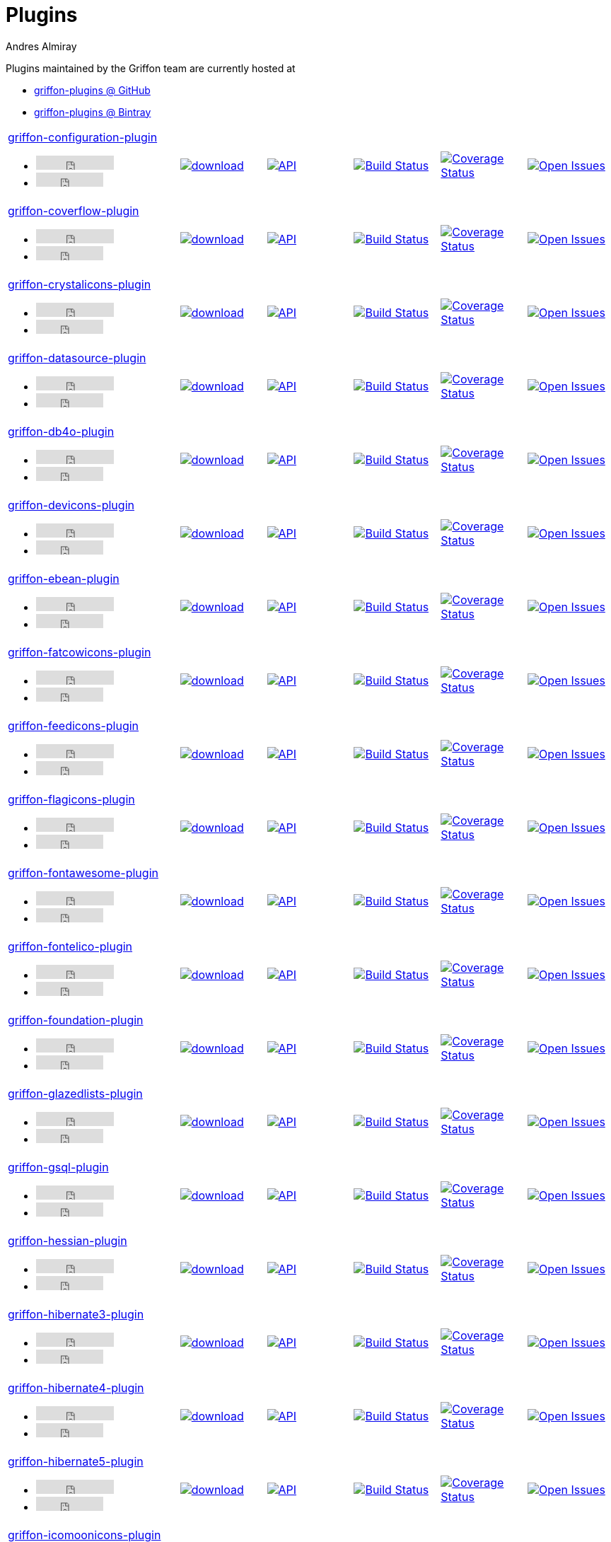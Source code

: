 = Plugins
Andres Almiray
:jbake-type: page
:jbake-status: published
:icons: font
:linkattrs:

Plugins maintained by the Griffon team are currently hosted at

 * link:https://github.com/griffon-plugins[griffon-plugins @ GitHub, window="_blank"]
 * link:https://bintray.com/griffon/griffon-plugins[griffon-plugins @ Bintray, window="_blank"]

:linkattrs:
:icons: 'font'

[cols="2,5*^"]
|====
| link:https://github.com/griffon-plugins/griffon-configuration-plugin[griffon-configuration-plugin, window="_blank"]pass:[<ul class="list-inline">
      <li><iframe src="http://ghbtns.com/github-btn.html?user=griffon-plugins&repo=griffon-configuration-plugin&type=watch&count=true" allowtransparency="true" frameborder="0" scrolling="0" width="110" height="20"></iframe></li>
      <li><iframe src="http://ghbtns.com/github-btn.html?user=griffon-plugins&repo=griffon-configuration-plugin&type=fork&count=true" allowtransparency="true" frameborder="0" scrolling="0" width="95" height="20"></iframe></li></ul>]
| image:https://api.bintray.com/packages/griffon/griffon-plugins/griffon-configuration-plugin/images/download.svg[link="https://bintray.com/griffon/griffon-plugins/griffon-configuration-plugin/_latestVersion"]
| image:http://img.shields.io/badge/docs-api-blue.svg[API, link="http://griffon-plugins.github.io/griffon-configuration-plugin/"]
| image:http://img.shields.io/travis/griffon-plugins/griffon-configuration-plugin/master.svg[Build Status, link="https://travis-ci.org/griffon-plugins/griffon-configuration-plugin/"]
| image:http://img.shields.io/coveralls/griffon-plugins/griffon-configuration-plugin/master.svg[Coverage Status, link="https://coveralls.io/r/griffon-plugins/griffon-configuration-plugin/"]
| image:http://img.shields.io/github/issues/griffon-plugins/griffon-configuration-plugin.svg[Open Issues, link="https://github.com/griffon-plugins/griffon-configuration-plugin/issues"]

| link:https://github.com/griffon-plugins/griffon-coverflow-plugin[griffon-coverflow-plugin, window="_blank"]pass:[<ul class="list-inline">
      <li><iframe src="http://ghbtns.com/github-btn.html?user=griffon-plugins&repo=griffon-coverflow-plugin&type=watch&count=true" allowtransparency="true" frameborder="0" scrolling="0" width="110" height="20"></iframe></li>
      <li><iframe src="http://ghbtns.com/github-btn.html?user=griffon-plugins&repo=griffon-coverflow-plugin&type=fork&count=true" allowtransparency="true" frameborder="0" scrolling="0" width="95" height="20"></iframe></li></ul>]
| image:https://api.bintray.com/packages/griffon/griffon-plugins/griffon-coverflow-plugin/images/download.svg[link="https://bintray.com/griffon/griffon-plugins/griffon-coverflow-plugin/_latestVersion"]
| image:http://img.shields.io/badge/docs-api-blue.svg[API, link="http://griffon-plugins.github.io/griffon-coverflow-plugin/"]
| image:http://img.shields.io/travis/griffon-plugins/griffon-coverflow-plugin/master.svg[Build Status, link="https://travis-ci.org/griffon-plugins/griffon-coverflow-plugin/"]
| image:http://img.shields.io/coveralls/griffon-plugins/griffon-coverflow-plugin/master.svg[Coverage Status, link="https://coveralls.io/r/griffon-plugins/griffon-coverflow-plugin/"]
| image:http://img.shields.io/github/issues/griffon-plugins/griffon-coverflow-plugin.svg[Open Issues, link="https://github.com/griffon-plugins/griffon-coverflow-plugin/issues"]

| link:https://github.com/griffon-plugins/griffon-crystalicons-plugin[griffon-crystalicons-plugin, window="_blank"]pass:[<ul class="list-inline">
      <li><iframe src="http://ghbtns.com/github-btn.html?user=griffon-plugins&repo=griffon-crystalicons-plugin&type=watch&count=true" allowtransparency="true" frameborder="0" scrolling="0" width="110" height="20"></iframe></li>
      <li><iframe src="http://ghbtns.com/github-btn.html?user=griffon-plugins&repo=griffon-crystalicons-plugin&type=fork&count=true" allowtransparency="true" frameborder="0" scrolling="0" width="95" height="20"></iframe></li></ul>]
| image:https://api.bintray.com/packages/griffon/griffon-plugins/griffon-crystalicons-plugin/images/download.svg[link="https://bintray.com/griffon/griffon-plugins/griffon-crystalicons-plugin/_latestVersion"]
| image:http://img.shields.io/badge/docs-api-blue.svg[API, link="http://griffon-plugins.github.io/griffon-crystalicons-plugin/"]
| image:http://img.shields.io/travis/griffon-plugins/griffon-crystalicons-plugin/master.svg[Build Status, link="https://travis-ci.org/griffon-plugins/griffon-crystalicons-plugin/"]
| image:http://img.shields.io/coveralls/griffon-plugins/griffon-crystalicons-plugin/master.svg[Coverage Status, link="https://coveralls.io/r/griffon-plugins/griffon-crystalicons-plugin/"]
| image:http://img.shields.io/github/issues/griffon-plugins/griffon-crystalicons-plugin.svg[Open Issues, link="https://github.com/griffon-plugins/griffon-crystalicons-plugin/issues"]

| link:https://github.com/griffon-plugins/griffon-datasource-plugin[griffon-datasource-plugin, window="_blank"]pass:[<ul class="list-inline">
      <li><iframe src="http://ghbtns.com/github-btn.html?user=griffon-plugins&repo=griffon-datasource-plugin&type=watch&count=true" allowtransparency="true" frameborder="0" scrolling="0" width="110" height="20"></iframe></li>
      <li><iframe src="http://ghbtns.com/github-btn.html?user=griffon-plugins&repo=griffon-datasource-plugin&type=fork&count=true" allowtransparency="true" frameborder="0" scrolling="0" width="95" height="20"></iframe></li></ul>]
| image:https://api.bintray.com/packages/griffon/griffon-plugins/griffon-datasource-plugin/images/download.svg[link="https://bintray.com/griffon/griffon-plugins/griffon-datasource-plugin/_latestVersion"]
| image:http://img.shields.io/badge/docs-api-blue.svg[API, link="http://griffon-plugins.github.io/griffon-datasource-plugin/"]
| image:http://img.shields.io/travis/griffon-plugins/griffon-datasource-plugin/master.svg[Build Status, link="https://travis-ci.org/griffon-plugins/griffon-datasource-plugin/"]
| image:http://img.shields.io/coveralls/griffon-plugins/griffon-datasource-plugin/master.svg[Coverage Status, link="https://coveralls.io/r/griffon-plugins/griffon-datasource-plugin/"]
| image:http://img.shields.io/github/issues/griffon-plugins/griffon-datasource-plugin.svg[Open Issues, link="https://github.com/griffon-plugins/griffon-datasource-plugin/issues"]

| link:https://github.com/griffon-plugins/griffon-db4o-plugin[griffon-db4o-plugin, window="_blank"]pass:[<ul class="list-inline">
      <li><iframe src="http://ghbtns.com/github-btn.html?user=griffon-plugins&repo=griffon-db4o-plugin&type=watch&count=true" allowtransparency="true" frameborder="0" scrolling="0" width="110" height="20"></iframe></li>
      <li><iframe src="http://ghbtns.com/github-btn.html?user=griffon-plugins&repo=griffon-db4o-plugin&type=fork&count=true" allowtransparency="true" frameborder="0" scrolling="0" width="95" height="20"></iframe></li></ul>]
| image:https://api.bintray.com/packages/griffon/griffon-plugins/griffon-db4o-plugin/images/download.svg[link="https://bintray.com/griffon/griffon-plugins/griffon-db4o-plugin/_latestVersion"]
| image:http://img.shields.io/badge/docs-api-blue.svg[API, link="http://griffon-plugins.github.io/griffon-db4o-plugin/"]
| image:http://img.shields.io/travis/griffon-plugins/griffon-db4o-plugin/master.svg[Build Status, link="https://travis-ci.org/griffon-plugins/griffon-db4o-plugin/"]
| image:http://img.shields.io/coveralls/griffon-plugins/griffon-db4o-plugin/master.svg[Coverage Status, link="https://coveralls.io/r/griffon-plugins/griffon-db4o-plugin/"]
| image:http://img.shields.io/github/issues/griffon-plugins/griffon-db4o-plugin.svg[Open Issues, link="https://github.com/griffon-plugins/griffon-db4o-plugin/issues"]

| link:https://github.com/griffon-plugins/griffon-devicons-plugin[griffon-devicons-plugin, window="_blank"]pass:[<ul class="list-inline">
      <li><iframe src="http://ghbtns.com/github-btn.html?user=griffon-plugins&repo=griffon-devicons-plugin&type=watch&count=true" allowtransparency="true" frameborder="0" scrolling="0" width="110" height="20"></iframe></li>
      <li><iframe src="http://ghbtns.com/github-btn.html?user=griffon-plugins&repo=griffon-devicons-plugin&type=fork&count=true" allowtransparency="true" frameborder="0" scrolling="0" width="95" height="20"></iframe></li></ul>]
| image:https://api.bintray.com/packages/griffon/griffon-plugins/griffon-devicons-plugin/images/download.svg[link="https://bintray.com/griffon/griffon-plugins/griffon-devicons-plugin/_latestVersion"]
| image:http://img.shields.io/badge/docs-api-blue.svg[API, link="http://griffon-plugins.github.io/griffon-devicons-plugin/"]
| image:http://img.shields.io/travis/griffon-plugins/griffon-devicons-plugin/master.svg[Build Status, link="https://travis-ci.org/griffon-plugins/griffon-devicons-plugin/"]
| image:http://img.shields.io/coveralls/griffon-plugins/griffon-devicons-plugin/master.svg[Coverage Status, link="https://coveralls.io/r/griffon-plugins/griffon-devicons-plugin/"]
| image:http://img.shields.io/github/issues/griffon-plugins/griffon-devicons-plugin.svg[Open Issues, link="https://github.com/griffon-plugins/griffon-devicons-plugin/issues"]

| link:https://github.com/griffon-plugins/griffon-ebean-plugin[griffon-ebean-plugin, window="_blank"]pass:[<ul class="list-inline">
      <li><iframe src="http://ghbtns.com/github-btn.html?user=griffon-plugins&repo=griffon-ebean-plugin&type=watch&count=true" allowtransparency="true" frameborder="0" scrolling="0" width="110" height="20"></iframe></li>
      <li><iframe src="http://ghbtns.com/github-btn.html?user=griffon-plugins&repo=griffon-ebean-plugin&type=fork&count=true" allowtransparency="true" frameborder="0" scrolling="0" width="95" height="20"></iframe></li></ul>]
| image:https://api.bintray.com/packages/griffon/griffon-plugins/griffon-ebean-plugin/images/download.svg[link="https://bintray.com/griffon/griffon-plugins/griffon-ebean-plugin/_latestVersion"]
| image:http://img.shields.io/badge/docs-api-blue.svg[API, link="http://griffon-plugins.github.io/griffon-ebean-plugin/"]
| image:http://img.shields.io/travis/griffon-plugins/griffon-ebean-plugin/master.svg[Build Status, link="https://travis-ci.org/griffon-plugins/griffon-ebean-plugin/"]
| image:http://img.shields.io/coveralls/griffon-plugins/griffon-ebean-plugin/master.svg[Coverage Status, link="https://coveralls.io/r/griffon-plugins/griffon-ebean-plugin/"]
| image:http://img.shields.io/github/issues/griffon-plugins/griffon-ebean-plugin.svg[Open Issues, link="https://github.com/griffon-plugins/griffon-ebean-plugin/issues"]

| link:https://github.com/griffon-plugins/griffon-fatcowicons-plugin[griffon-fatcowicons-plugin, window="_blank"]pass:[<ul class="list-inline">
      <li><iframe src="http://ghbtns.com/github-btn.html?user=griffon-plugins&repo=griffon-fatcowicons-plugin&type=watch&count=true" allowtransparency="true" frameborder="0" scrolling="0" width="110" height="20"></iframe></li>
      <li><iframe src="http://ghbtns.com/github-btn.html?user=griffon-plugins&repo=griffon-fatcowicons-plugin&type=fork&count=true" allowtransparency="true" frameborder="0" scrolling="0" width="95" height="20"></iframe></li></ul>]
| image:https://api.bintray.com/packages/griffon/griffon-plugins/griffon-fatcowicons-plugin/images/download.svg[link="https://bintray.com/griffon/griffon-plugins/griffon-fatcowicons-plugin/_latestVersion"]
| image:http://img.shields.io/badge/docs-api-blue.svg[API, link="http://griffon-plugins.github.io/griffon-fatcowicons-plugin/"]
| image:http://img.shields.io/travis/griffon-plugins/griffon-fatcowicons-plugin/master.svg[Build Status, link="https://travis-ci.org/griffon-plugins/griffon-fatcowicons-plugin/"]
| image:http://img.shields.io/coveralls/griffon-plugins/griffon-fatcowicons-plugin/master.svg[Coverage Status, link="https://coveralls.io/r/griffon-plugins/griffon-fatcowicons-plugin/"]
| image:http://img.shields.io/github/issues/griffon-plugins/griffon-fatcowicons-plugin.svg[Open Issues, link="https://github.com/griffon-plugins/griffon-fatcowicons-plugin/issues"]

| link:https://github.com/griffon-plugins/griffon-feedicons-plugin[griffon-feedicons-plugin, window="_blank"]pass:[<ul class="list-inline">
      <li><iframe src="http://ghbtns.com/github-btn.html?user=griffon-plugins&repo=griffon-feedicons-plugin&type=watch&count=true" allowtransparency="true" frameborder="0" scrolling="0" width="110" height="20"></iframe></li>
      <li><iframe src="http://ghbtns.com/github-btn.html?user=griffon-plugins&repo=griffon-feedicons-plugin&type=fork&count=true" allowtransparency="true" frameborder="0" scrolling="0" width="95" height="20"></iframe></li></ul>]
| image:https://api.bintray.com/packages/griffon/griffon-plugins/griffon-feedicons-plugin/images/download.svg[link="https://bintray.com/griffon/griffon-plugins/griffon-feedicons-plugin/_latestVersion"]
| image:http://img.shields.io/badge/docs-api-blue.svg[API, link="http://griffon-plugins.github.io/griffon-feedicons-plugin/"]
| image:http://img.shields.io/travis/griffon-plugins/griffon-feedicons-plugin/master.svg[Build Status, link="https://travis-ci.org/griffon-plugins/griffon-feedicons-plugin/"]
| image:http://img.shields.io/coveralls/griffon-plugins/griffon-feedicons-plugin/master.svg[Coverage Status, link="https://coveralls.io/r/griffon-plugins/griffon-feedicons-plugin/"]
| image:http://img.shields.io/github/issues/griffon-plugins/griffon-feedicons-plugin.svg[Open Issues, link="https://github.com/griffon-plugins/griffon-feedicons-plugin/issues"]

| link:https://github.com/griffon-plugins/griffon-flagicons-plugin[griffon-flagicons-plugin, window="_blank"]pass:[<ul class="list-inline">
      <li><iframe src="http://ghbtns.com/github-btn.html?user=griffon-plugins&repo=griffon-flagicons-plugin&type=watch&count=true" allowtransparency="true" frameborder="0" scrolling="0" width="110" height="20"></iframe></li>
      <li><iframe src="http://ghbtns.com/github-btn.html?user=griffon-plugins&repo=griffon-flagicons-plugin&type=fork&count=true" allowtransparency="true" frameborder="0" scrolling="0" width="95" height="20"></iframe></li></ul>]
| image:https://api.bintray.com/packages/griffon/griffon-plugins/griffon-flagicons-plugin/images/download.svg[link="https://bintray.com/griffon/griffon-plugins/griffon-flagicons-plugin/_latestVersion"]
| image:http://img.shields.io/badge/docs-api-blue.svg[API, link="http://griffon-plugins.github.io/griffon-flagicons-plugin/"]
| image:http://img.shields.io/travis/griffon-plugins/griffon-flagicons-plugin/master.svg[Build Status, link="https://travis-ci.org/griffon-plugins/griffon-flagicons-plugin/"]
| image:http://img.shields.io/coveralls/griffon-plugins/griffon-flagicons-plugin/master.svg[Coverage Status, link="https://coveralls.io/r/griffon-plugins/griffon-flagicons-plugin/"]
| image:http://img.shields.io/github/issues/griffon-plugins/griffon-flagicons-plugin.svg[Open Issues, link="https://github.com/griffon-plugins/griffon-flagicons-plugin/issues"]

| link:https://github.com/griffon-plugins/griffon-fontawesome-plugin[griffon-fontawesome-plugin, window="_blank"]pass:[<ul class="list-inline">
      <li><iframe src="http://ghbtns.com/github-btn.html?user=griffon-plugins&repo=griffon-fontawesome-plugin&type=watch&count=true" allowtransparency="true" frameborder="0" scrolling="0" width="110" height="20"></iframe></li>
      <li><iframe src="http://ghbtns.com/github-btn.html?user=griffon-plugins&repo=griffon-fontawesome-plugin&type=fork&count=true" allowtransparency="true" frameborder="0" scrolling="0" width="95" height="20"></iframe></li></ul>]
| image:https://api.bintray.com/packages/griffon/griffon-plugins/griffon-fontawesome-plugin/images/download.svg[link="https://bintray.com/griffon/griffon-plugins/griffon-fontawesome-plugin/_latestVersion"]
| image:http://img.shields.io/badge/docs-api-blue.svg[API, link="http://griffon-plugins.github.io/griffon-fontawesome-plugin/"]
| image:http://img.shields.io/travis/griffon-plugins/griffon-fontawesome-plugin/master.svg[Build Status, link="https://travis-ci.org/griffon-plugins/griffon-fontawesome-plugin/"]
| image:http://img.shields.io/coveralls/griffon-plugins/griffon-fontawesome-plugin/master.svg[Coverage Status, link="https://coveralls.io/r/griffon-plugins/griffon-fontawesome-plugin/"]
| image:http://img.shields.io/github/issues/griffon-plugins/griffon-fontawesome-plugin.svg[Open Issues, link="https://github.com/griffon-plugins/griffon-fontawesome-plugin/issues"]

| link:https://github.com/griffon-plugins/griffon-fontelico-plugin[griffon-fontelico-plugin, window="_blank"]pass:[<ul class="list-inline">
      <li><iframe src="http://ghbtns.com/github-btn.html?user=griffon-plugins&repo=griffon-fontelico-plugin&type=watch&count=true" allowtransparency="true" frameborder="0" scrolling="0" width="110" height="20"></iframe></li>
      <li><iframe src="http://ghbtns.com/github-btn.html?user=griffon-plugins&repo=griffon-fontelico-plugin&type=fork&count=true" allowtransparency="true" frameborder="0" scrolling="0" width="95" height="20"></iframe></li></ul>]
| image:https://api.bintray.com/packages/griffon/griffon-plugins/griffon-fontelico-plugin/images/download.svg[link="https://bintray.com/griffon/griffon-plugins/griffon-fontelico-plugin/_latestVersion"]
| image:http://img.shields.io/badge/docs-api-blue.svg[API, link="http://griffon-plugins.github.io/griffon-fontelico-plugin/"]
| image:http://img.shields.io/travis/griffon-plugins/griffon-fontelico-plugin/master.svg[Build Status, link="https://travis-ci.org/griffon-plugins/griffon-fontelico-plugin/"]
| image:http://img.shields.io/coveralls/griffon-plugins/griffon-fontelico-plugin/master.svg[Coverage Status, link="https://coveralls.io/r/griffon-plugins/griffon-fontelico-plugin/"]
| image:http://img.shields.io/github/issues/griffon-plugins/griffon-fontelico-plugin.svg[Open Issues, link="https://github.com/griffon-plugins/griffon-fontelico-plugin/issues"]

| link:https://github.com/griffon-plugins/griffon-foundation-plugin[griffon-foundation-plugin, window="_blank"]pass:[<ul class="list-inline">
      <li><iframe src="http://ghbtns.com/github-btn.html?user=griffon-plugins&repo=griffon-foundation-plugin&type=watch&count=true" allowtransparency="true" frameborder="0" scrolling="0" width="110" height="20"></iframe></li>
      <li><iframe src="http://ghbtns.com/github-btn.html?user=griffon-plugins&repo=griffon-foundation-plugin&type=fork&count=true" allowtransparency="true" frameborder="0" scrolling="0" width="95" height="20"></iframe></li></ul>]
| image:https://api.bintray.com/packages/griffon/griffon-plugins/griffon-foundation-plugin/images/download.svg[link="https://bintray.com/griffon/griffon-plugins/griffon-foundation-plugin/_latestVersion"]
| image:http://img.shields.io/badge/docs-api-blue.svg[API, link="http://griffon-plugins.github.io/griffon-foundation-plugin/"]
| image:http://img.shields.io/travis/griffon-plugins/griffon-foundation-plugin/master.svg[Build Status, link="https://travis-ci.org/griffon-plugins/griffon-foundation-plugin/"]
| image:http://img.shields.io/coveralls/griffon-plugins/griffon-foundation-plugin/master.svg[Coverage Status, link="https://coveralls.io/r/griffon-plugins/griffon-foundation-plugin/"]
| image:http://img.shields.io/github/issues/griffon-plugins/griffon-foundation-plugin.svg[Open Issues, link="https://github.com/griffon-plugins/griffon-foundation-plugin/issues"]

| link:https://github.com/griffon-plugins/griffon-glazedlists-plugin[griffon-glazedlists-plugin, window="_blank"]pass:[<ul class="list-inline">
      <li><iframe src="http://ghbtns.com/github-btn.html?user=griffon-plugins&repo=griffon-glazedlists-plugin&type=watch&count=true" allowtransparency="true" frameborder="0" scrolling="0" width="110" height="20"></iframe></li>
      <li><iframe src="http://ghbtns.com/github-btn.html?user=griffon-plugins&repo=griffon-glazedlists-plugin&type=fork&count=true" allowtransparency="true" frameborder="0" scrolling="0" width="95" height="20"></iframe></li></ul>]
| image:https://api.bintray.com/packages/griffon/griffon-plugins/griffon-glazedlists-plugin/images/download.svg[link="https://bintray.com/griffon/griffon-plugins/griffon-glazedlists-plugin/_latestVersion"]
| image:http://img.shields.io/badge/docs-api-blue.svg[API, link="http://griffon-plugins.github.io/griffon-glazedlists-plugin/"]
| image:http://img.shields.io/travis/griffon-plugins/griffon-glazedlists-plugin/master.svg[Build Status, link="https://travis-ci.org/griffon-plugins/griffon-glazedlists-plugin/"]
| image:http://img.shields.io/coveralls/griffon-plugins/griffon-glazedlists-plugin/master.svg[Coverage Status, link="https://coveralls.io/r/griffon-plugins/griffon-glazedlists-plugin/"]
| image:http://img.shields.io/github/issues/griffon-plugins/griffon-glazedlists-plugin.svg[Open Issues, link="https://github.com/griffon-plugins/griffon-glazedlists-plugin/issues"]

| link:https://github.com/griffon-plugins/griffon-gsql-plugin[griffon-gsql-plugin, window="_blank"]pass:[<ul class="list-inline">
      <li><iframe src="http://ghbtns.com/github-btn.html?user=griffon-plugins&repo=griffon-gsql-plugin&type=watch&count=true" allowtransparency="true" frameborder="0" scrolling="0" width="110" height="20"></iframe></li>
      <li><iframe src="http://ghbtns.com/github-btn.html?user=griffon-plugins&repo=griffon-gsql-plugin&type=fork&count=true" allowtransparency="true" frameborder="0" scrolling="0" width="95" height="20"></iframe></li></ul>]
| image:https://api.bintray.com/packages/griffon/griffon-plugins/griffon-gsql-plugin/images/download.svg[link="https://bintray.com/griffon/griffon-plugins/griffon-gsql-plugin/_latestVersion"]
| image:http://img.shields.io/badge/docs-api-blue.svg[API, link="http://griffon-plugins.github.io/griffon-gsql-plugin/"]
| image:http://img.shields.io/travis/griffon-plugins/griffon-gsql-plugin/master.svg[Build Status, link="https://travis-ci.org/griffon-plugins/griffon-gsql-plugin/"]
| image:http://img.shields.io/coveralls/griffon-plugins/griffon-gsql-plugin/master.svg[Coverage Status, link="https://coveralls.io/r/griffon-plugins/griffon-gsql-plugin/"]
| image:http://img.shields.io/github/issues/griffon-plugins/griffon-gsql-plugin.svg[Open Issues, link="https://github.com/griffon-plugins/griffon-gsql-plugin/issues"]

| link:https://github.com/griffon-plugins/griffon-hessian-plugin[griffon-hessian-plugin, window="_blank"]pass:[<ul class="list-inline">
      <li><iframe src="http://ghbtns.com/github-btn.html?user=griffon-plugins&repo=griffon-hessian-plugin&type=watch&count=true" allowtransparency="true" frameborder="0" scrolling="0" width="110" height="20"></iframe></li>
      <li><iframe src="http://ghbtns.com/github-btn.html?user=griffon-plugins&repo=griffon-hessian-plugin&type=fork&count=true" allowtransparency="true" frameborder="0" scrolling="0" width="95" height="20"></iframe></li></ul>]
| image:https://api.bintray.com/packages/griffon/griffon-plugins/griffon-hessian-plugin/images/download.svg[link="https://bintray.com/griffon/griffon-plugins/griffon-hessian-plugin/_latestVersion"]
| image:http://img.shields.io/badge/docs-api-blue.svg[API, link="http://griffon-plugins.github.io/griffon-hessian-plugin/"]
| image:http://img.shields.io/travis/griffon-plugins/griffon-hessian-plugin/master.svg[Build Status, link="https://travis-ci.org/griffon-plugins/griffon-hessian-plugin/"]
| image:http://img.shields.io/coveralls/griffon-plugins/griffon-hessian-plugin/master.svg[Coverage Status, link="https://coveralls.io/r/griffon-plugins/griffon-hessian-plugin/"]
| image:http://img.shields.io/github/issues/griffon-plugins/griffon-hessian-plugin.svg[Open Issues, link="https://github.com/griffon-plugins/griffon-hessian-plugin/issues"]

| link:https://github.com/griffon-plugins/griffon-hibernate3-plugin[griffon-hibernate3-plugin, window="_blank"]pass:[<ul class="list-inline">
      <li><iframe src="http://ghbtns.com/github-btn.html?user=griffon-plugins&repo=griffon-hibernate3-plugin&type=watch&count=true" allowtransparency="true" frameborder="0" scrolling="0" width="110" height="20"></iframe></li>
      <li><iframe src="http://ghbtns.com/github-btn.html?user=griffon-plugins&repo=griffon-hibernate3-plugin&type=fork&count=true" allowtransparency="true" frameborder="0" scrolling="0" width="95" height="20"></iframe></li></ul>]
| image:https://api.bintray.com/packages/griffon/griffon-plugins/griffon-hibernate3-plugin/images/download.svg[link="https://bintray.com/griffon/griffon-plugins/griffon-hibernate3-plugin/_latestVersion"]
| image:http://img.shields.io/badge/docs-api-blue.svg[API, link="http://griffon-plugins.github.io/griffon-hibernate3-plugin/"]
| image:http://img.shields.io/travis/griffon-plugins/griffon-hibernate3-plugin/master.svg[Build Status, link="https://travis-ci.org/griffon-plugins/griffon-hibernate3-plugin/"]
| image:http://img.shields.io/coveralls/griffon-plugins/griffon-hibernate3-plugin/master.svg[Coverage Status, link="https://coveralls.io/r/griffon-plugins/griffon-hibernate3-plugin/"]
| image:http://img.shields.io/github/issues/griffon-plugins/griffon-hibernate3-plugin.svg[Open Issues, link="https://github.com/griffon-plugins/griffon-hibernate3-plugin/issues"]

| link:https://github.com/griffon-plugins/griffon-hibernate4-plugin[griffon-hibernate4-plugin, window="_blank"]pass:[<ul class="list-inline">
      <li><iframe src="http://ghbtns.com/github-btn.html?user=griffon-plugins&repo=griffon-hibernate4-plugin&type=watch&count=true" allowtransparency="true" frameborder="0" scrolling="0" width="110" height="20"></iframe></li>
      <li><iframe src="http://ghbtns.com/github-btn.html?user=griffon-plugins&repo=griffon-hibernate4-plugin&type=fork&count=true" allowtransparency="true" frameborder="0" scrolling="0" width="95" height="20"></iframe></li></ul>]
| image:https://api.bintray.com/packages/griffon/griffon-plugins/griffon-hibernate4-plugin/images/download.svg[link="https://bintray.com/griffon/griffon-plugins/griffon-hibernate4-plugin/_latestVersion"]
| image:http://img.shields.io/badge/docs-api-blue.svg[API, link="http://griffon-plugins.github.io/griffon-hibernate4-plugin/"]
| image:http://img.shields.io/travis/griffon-plugins/griffon-hibernate4-plugin/master.svg[Build Status, link="https://travis-ci.org/griffon-plugins/griffon-hibernate4-plugin/"]
| image:http://img.shields.io/coveralls/griffon-plugins/griffon-hibernate4-plugin/master.svg[Coverage Status, link="https://coveralls.io/r/griffon-plugins/griffon-hibernate4-plugin/"]
| image:http://img.shields.io/github/issues/griffon-plugins/griffon-hibernate4-plugin.svg[Open Issues, link="https://github.com/griffon-plugins/griffon-hibernate4-plugin/issues"]

| link:https://github.com/sleonidy/griffon-hibernate5-plugin[griffon-hibernate5-plugin, window="_blank"]pass:[<ul class="list-inline">
      <li><iframe src="http://ghbtns.com/github-btn.html?user=sleonidy&repo=griffon-hibernate5-plugin&type=watch&count=true" allowtransparency="true" frameborder="0" scrolling="0" width="110" height="20"></iframe></li>
      <li><iframe src="http://ghbtns.com/github-btn.html?user=sleonidy&repo=griffon-hibernate5-plugin&type=fork&count=true" allowtransparency="true" frameborder="0" scrolling="0" width="95" height="20"></iframe></li></ul>]
| image:https://api.bintray.com/packages/sleonidy/griffon-plugins/griffon-hibernate5-plugin/images/download.svg[link="https://bintray.com/sleonidy/griffon-plugins/griffon-hibernate5-plugin/_latestVersion"]
| image:http://img.shields.io/badge/docs-api-blue.svg[API, link="http://sleonidy.github.io/griffon-hibernate5-plugin/"]
| image:http://img.shields.io/travis/sleonidy/griffon-hibernate5-plugin/master.svg[Build Status, link="https://travis-ci.org/sleonidy/griffon-hibernate5-plugin/"]
| image:http://img.shields.io/coveralls/sleonidy/griffon-hibernate5-plugin/master.svg[Coverage Status, link="https://coveralls.io/r/sleonidy/griffon-hibernate5-plugin/"]
| image:http://img.shields.io/github/issues/sleonidy/griffon-hibernate5-plugin.svg[Open Issues, link="https://github.com/sleonidy/griffon-hibernate5-plugin/issues"]

| link:https://github.com/griffon-plugins/griffon-icomoonicons-plugin[griffon-icomoonicons-plugin, window="_blank"]pass:[<ul class="list-inline">
      <li><iframe src="http://ghbtns.com/github-btn.html?user=griffon-plugins&repo=griffon-icomoonicons-plugin&type=watch&count=true" allowtransparency="true" frameborder="0" scrolling="0" width="110" height="20"></iframe></li>
      <li><iframe src="http://ghbtns.com/github-btn.html?user=griffon-plugins&repo=griffon-icomoonicons-plugin&type=fork&count=true" allowtransparency="true" frameborder="0" scrolling="0" width="95" height="20"></iframe></li></ul>]
| image:https://api.bintray.com/packages/griffon/griffon-plugins/griffon-icomoonicons-plugin/images/download.svg[link="https://bintray.com/griffon/griffon-plugins/griffon-icomoonicons-plugin/_latestVersion"]
| image:http://img.shields.io/badge/docs-api-blue.svg[API, link="http://griffon-plugins.github.io/griffon-icomoonicons-plugin/"]
| image:http://img.shields.io/travis/griffon-plugins/griffon-icomoonicons-plugin/master.svg[Build Status, link="https://travis-ci.org/griffon-plugins/griffon-icomoonicons-plugin/"]
| image:http://img.shields.io/coveralls/griffon-plugins/griffon-icomoonicons-plugin/master.svg[Coverage Status, link="https://coveralls.io/r/griffon-plugins/griffon-icomoonicons-plugin/"]
| image:http://img.shields.io/github/issues/griffon-plugins/griffon-icomoonicons-plugin.svg[Open Issues, link="https://github.com/griffon-plugins/griffon-icomoonicons-plugin/issues"]

| link:https://github.com/griffon-plugins/griffon-jcouchdb-plugin[griffon-jcouchdb-plugin, window="_blank"]pass:[<ul class="list-inline">
      <li><iframe src="http://ghbtns.com/github-btn.html?user=griffon-plugins&repo=griffon-jcouchdb-plugin&type=watch&count=true" allowtransparency="true" frameborder="0" scrolling="0" width="110" height="20"></iframe></li>
      <li><iframe src="http://ghbtns.com/github-btn.html?user=griffon-plugins&repo=griffon-jcouchdb-plugin&type=fork&count=true" allowtransparency="true" frameborder="0" scrolling="0" width="95" height="20"></iframe></li></ul>]
| image:https://api.bintray.com/packages/griffon/griffon-plugins/griffon-jcouchdb-plugin/images/download.svg[link="https://bintray.com/griffon/griffon-plugins/griffon-jcouchdb-plugin/_latestVersion"]
| image:http://img.shields.io/badge/docs-api-blue.svg[API, link="http://griffon-plugins.github.io/griffon-jcouchdb-plugin/"]
| image:http://img.shields.io/travis/griffon-plugins/griffon-jcouchdb-plugin/master.svg[Build Status, link="https://travis-ci.org/griffon-plugins/griffon-jcouchdb-plugin/"]
| image:http://img.shields.io/coveralls/griffon-plugins/griffon-jcouchdb-plugin/master.svg[Coverage Status, link="https://coveralls.io/r/griffon-plugins/griffon-jcouchdb-plugin/"]
| image:http://img.shields.io/github/issues/griffon-plugins/griffon-jcouchdb-plugin.svg[Open Issues, link="https://github.com/griffon-plugins/griffon-jcouchdb-plugin/issues"]

| link:https://github.com/griffon-plugins/griffon-jdbi-plugin[griffon-jdbi-plugin, window="_blank"]pass:[<ul class="list-inline">
      <li><iframe src="http://ghbtns.com/github-btn.html?user=griffon-plugins&repo=griffon-jdbi-plugin&type=watch&count=true" allowtransparency="true" frameborder="0" scrolling="0" width="110" height="20"></iframe></li>
      <li><iframe src="http://ghbtns.com/github-btn.html?user=griffon-plugins&repo=griffon-jdbi-plugin&type=fork&count=true" allowtransparency="true" frameborder="0" scrolling="0" width="95" height="20"></iframe></li></ul>]
| image:https://api.bintray.com/packages/griffon/griffon-plugins/griffon-jdbi-plugin/images/download.svg[link="https://bintray.com/griffon/griffon-plugins/griffon-jdbi-plugin/_latestVersion"]
| image:http://img.shields.io/badge/docs-api-blue.svg[API, link="http://griffon-plugins.github.io/griffon-jdbi-plugin/"]
| image:http://img.shields.io/travis/griffon-plugins/griffon-jdbi-plugin/master.svg[Build Status, link="https://travis-ci.org/griffon-plugins/griffon-jdbi-plugin/"]
| image:http://img.shields.io/coveralls/griffon-plugins/griffon-jdbi-plugin/master.svg[Coverage Status, link="https://coveralls.io/r/griffon-plugins/griffon-jdbi-plugin/"]
| image:http://img.shields.io/github/issues/griffon-plugins/griffon-jdbi-plugin.svg[Open Issues, link="https://github.com/griffon-plugins/griffon-jdbi-plugin/issues"]

| link:https://github.com/griffon-plugins/griffon-jdeferred-plugin[griffon-jdeferred-plugin, window="_blank"]pass:[<ul class="list-inline">
      <li><iframe src="http://ghbtns.com/github-btn.html?user=griffon-plugins&repo=griffon-jdeferred-plugin&type=watch&count=true" allowtransparency="true" frameborder="0" scrolling="0" width="110" height="20"></iframe></li>
      <li><iframe src="http://ghbtns.com/github-btn.html?user=griffon-plugins&repo=griffon-jdeferred-plugin&type=fork&count=true" allowtransparency="true" frameborder="0" scrolling="0" width="95" height="20"></iframe></li></ul>]
| image:https://api.bintray.com/packages/griffon/griffon-plugins/griffon-jdeferred-plugin/images/download.svg[link="https://bintray.com/griffon/griffon-plugins/griffon-jdeferred-plugin/_latestVersion"]
| image:http://img.shields.io/badge/docs-api-blue.svg[API, link="http://griffon-plugins.github.io/griffon-jdeferred-plugin/"]
| image:http://img.shields.io/travis/griffon-plugins/griffon-jdeferred-plugin/master.svg[Build Status, link="https://travis-ci.org/griffon-plugins/griffon-jdeferred-plugin/"]
| image:http://img.shields.io/coveralls/griffon-plugins/griffon-jdeferred-plugin/master.svg[Coverage Status, link="https://coveralls.io/r/griffon-plugins/griffon-jdeferred-plugin/"]
| image:http://img.shields.io/github/issues/griffon-plugins/griffon-jdeferred-plugin.svg[Open Issues, link="https://github.com/griffon-plugins/griffon-jdeferred-plugin/issues"]

| link:https://github.com/griffon-plugins/griffon-jpa-plugin[griffon-jpa-plugin, window="_blank"]pass:[<ul class="list-inline">
      <li><iframe src="http://ghbtns.com/github-btn.html?user=griffon-plugins&repo=griffon-jpa-plugin&type=watch&count=true" allowtransparency="true" frameborder="0" scrolling="0" width="110" height="20"></iframe></li>
      <li><iframe src="http://ghbtns.com/github-btn.html?user=griffon-plugins&repo=griffon-jpa-plugin&type=fork&count=true" allowtransparency="true" frameborder="0" scrolling="0" width="95" height="20"></iframe></li></ul>]
| image:https://api.bintray.com/packages/griffon/griffon-plugins/griffon-jpa-plugin/images/download.svg[link="https://bintray.com/griffon/griffon-plugins/griffon-jpa-plugin/_latestVersion"]
| image:http://img.shields.io/badge/docs-api-blue.svg[API, link="http://griffon-plugins.github.io/griffon-jpa-plugin/"]
| image:http://img.shields.io/travis/griffon-plugins/griffon-jpa-plugin/master.svg[Build Status, link="https://travis-ci.org/griffon-plugins/griffon-jpa-plugin/"]
| image:http://img.shields.io/coveralls/griffon-plugins/griffon-jpa-plugin/master.svg[Coverage Status, link="https://coveralls.io/r/griffon-plugins/griffon-jpa-plugin/"]
| image:http://img.shields.io/github/issues/griffon-plugins/griffon-jpa-plugin.svg[Open Issues, link="https://github.com/griffon-plugins/griffon-jpa-plugin/issues"]

| link:https://github.com/griffon-plugins/griffon-lookandfeel-plugin[griffon-lookandfeel-plugin, window="_blank"]pass:[<ul class="list-inline">
      <li><iframe src="http://ghbtns.com/github-btn.html?user=griffon-plugins&repo=griffon-lookandfeel-plugin&type=watch&count=true" allowtransparency="true" frameborder="0" scrolling="0" width="110" height="20"></iframe></li>
      <li><iframe src="http://ghbtns.com/github-btn.html?user=griffon-plugins&repo=griffon-lookandfeel-plugin&type=fork&count=true" allowtransparency="true" frameborder="0" scrolling="0" width="95" height="20"></iframe></li></ul>]
| image:https://api.bintray.com/packages/griffon/griffon-plugins/griffon-lookandfeel-plugin/images/download.svg[link="https://bintray.com/griffon/griffon-plugins/griffon-lookandfeel-plugin/_latestVersion"]
| image:http://img.shields.io/badge/docs-api-blue.svg[API, link="http://griffon-plugins.github.io/griffon-lookandfeel-plugin/"]
| image:http://img.shields.io/travis/griffon-plugins/griffon-lookandfeel-plugin/master.svg[Build Status, link="https://travis-ci.org/griffon-plugins/griffon-lookandfeel-plugin/"]
| image:http://img.shields.io/coveralls/griffon-plugins/griffon-lookandfeel-plugin/master.svg[Coverage Status, link="https://coveralls.io/r/griffon-plugins/griffon-lookandfeel-plugin/"]
| image:http://img.shields.io/github/issues/griffon-plugins/griffon-lookandfeel-plugin.svg[Open Issues, link="https://github.com/griffon-plugins/griffon-lookandfeel-plugin/issues"]

| link:https://github.com/griffon-plugins/griffon-mail-plugin[griffon-mail-plugin, window="_blank"]pass:[<ul class="list-inline">
      <li><iframe src="http://ghbtns.com/github-btn.html?user=griffon-plugins&repo=griffon-mail-plugin&type=watch&count=true" allowtransparency="true" frameborder="0" scrolling="0" width="110" height="20"></iframe></li>
      <li><iframe src="http://ghbtns.com/github-btn.html?user=griffon-plugins&repo=griffon-mail-plugin&type=fork&count=true" allowtransparency="true" frameborder="0" scrolling="0" width="95" height="20"></iframe></li></ul>]
| image:https://api.bintray.com/packages/griffon/griffon-plugins/griffon-mail-plugin/images/download.svg[link="https://bintray.com/griffon/griffon-plugins/griffon-mail-plugin/_latestVersion"]
| image:http://img.shields.io/badge/docs-api-blue.svg[API, link="http://griffon-plugins.github.io/griffon-mail-plugin/"]
| image:http://img.shields.io/travis/griffon-plugins/griffon-mail-plugin/master.svg[Build Status, link="https://travis-ci.org/griffon-plugins/griffon-mail-plugin/"]
| image:http://img.shields.io/coveralls/griffon-plugins/griffon-mail-plugin/master.svg[Coverage Status, link="https://coveralls.io/r/griffon-plugins/griffon-mail-plugin/"]
| image:http://img.shields.io/github/issues/griffon-plugins/griffon-mail-plugin.svg[Open Issues, link="https://github.com/griffon-plugins/griffon-mail-plugin/issues"]

| link:https://github.com/griffon-plugins/griffon-materialdesignicons-plugin[griffon-materialdesignicons-plugin, window="_blank"]pass:[<ul class="list-inline">
      <li><iframe src="http://ghbtns.com/github-btn.html?user=griffon-plugins&repo=griffon-materialdesignicons-plugin&type=watch&count=true" allowtransparency="true" frameborder="0" scrolling="0" width="110" height="20"></iframe></li>
      <li><iframe src="http://ghbtns.com/github-btn.html?user=griffon-plugins&repo=griffon-materialdesignicons-plugin&type=fork&count=true" allowtransparency="true" frameborder="0" scrolling="0" width="95" height="20"></iframe></li></ul>]
| image:https://api.bintray.com/packages/griffon/griffon-plugins/griffon-materialdesignicons-plugin/images/download.svg[link="https://bintray.com/griffon/griffon-plugins/griffon-materialdesignicons-plugin/_latestVersion"]
| image:http://img.shields.io/badge/docs-api-blue.svg[API, link="http://griffon-plugins.github.io/griffon-materialdesignicons-plugin/"]
| image:http://img.shields.io/travis/griffon-plugins/griffon-materialdesignicons-plugin/master.svg[Build Status, link="https://travis-ci.org/griffon-plugins/griffon-materialdesignicons-plugin/"]
| image:http://img.shields.io/coveralls/griffon-plugins/griffon-materialdesignicons-plugin/master.svg[Coverage Status, link="https://coveralls.io/r/griffon-plugins/griffon-materialdesignicons-plugin/"]
| image:http://img.shields.io/github/issues/griffon-plugins/griffon-materialdesignicons-plugin.svg[Open Issues, link="https://github.com/griffon-plugins/griffon-materialdesignicons-plugin/issues"]

| link:https://github.com/griffon-plugins/griffon-miglayout-plugin[griffon-miglayout-plugin, window="_blank"]pass:[<ul class="list-inline">
      <li><iframe src="http://ghbtns.com/github-btn.html?user=griffon-plugins&repo=griffon-miglayout-plugin&type=watch&count=true" allowtransparency="true" frameborder="0" scrolling="0" width="110" height="20"></iframe></li>
      <li><iframe src="http://ghbtns.com/github-btn.html?user=griffon-plugins&repo=griffon-miglayout-plugin&type=fork&count=true" allowtransparency="true" frameborder="0" scrolling="0" width="95" height="20"></iframe></li></ul>]
| image:https://api.bintray.com/packages/griffon/griffon-plugins/griffon-miglayout-plugin/images/download.svg[link="https://bintray.com/griffon/griffon-plugins/griffon-miglayout-plugin/_latestVersion"]
| image:http://img.shields.io/badge/docs-api-blue.svg[API, link="http://griffon-plugins.github.io/griffon-miglayout-plugin/"]
| image:http://img.shields.io/travis/griffon-plugins/griffon-miglayout-plugin/master.svg[Build Status, link="https://travis-ci.org/griffon-plugins/griffon-miglayout-plugin/"]
| image:http://img.shields.io/coveralls/griffon-plugins/griffon-miglayout-plugin/master.svg[Coverage Status, link="https://coveralls.io/r/griffon-plugins/griffon-miglayout-plugin/"]
| image:http://img.shields.io/github/issues/griffon-plugins/griffon-miglayout-plugin.svg[Open Issues, link="https://github.com/griffon-plugins/griffon-miglayout-plugin/issues"]

| link:https://github.com/griffon-plugins/griffon-monitor-plugin[griffon-monitor-plugin, window="_blank"]pass:[<ul class="list-inline">
      <li><iframe src="http://ghbtns.com/github-btn.html?user=griffon-plugins&repo=griffon-monitor-plugin&type=watch&count=true" allowtransparency="true" frameborder="0" scrolling="0" width="110" height="20"></iframe></li>
      <li><iframe src="http://ghbtns.com/github-btn.html?user=griffon-plugins&repo=griffon-monitor-plugin&type=fork&count=true" allowtransparency="true" frameborder="0" scrolling="0" width="95" height="20"></iframe></li></ul>]
| image:https://api.bintray.com/packages/griffon/griffon-plugins/griffon-monitor-plugin/images/download.svg[link="https://bintray.com/griffon/griffon-plugins/griffon-monitor-plugin/_latestVersion"]
| image:http://img.shields.io/badge/docs-api-blue.svg[API, link="http://griffon-plugins.github.io/griffon-monitor-plugin/"]
| image:http://img.shields.io/travis/griffon-plugins/griffon-monitor-plugin/master.svg[Build Status, link="https://travis-ci.org/griffon-plugins/griffon-monitor-plugin/"]
| image:http://img.shields.io/coveralls/griffon-plugins/griffon-monitor-plugin/master.svg[Coverage Status, link="https://coveralls.io/r/griffon-plugins/griffon-monitor-plugin/"]
| image:http://img.shields.io/github/issues/griffon-plugins/griffon-monitor-plugin.svg[Open Issues, link="https://github.com/griffon-plugins/griffon-monitor-plugin/issues"]

| link:https://github.com/griffon-plugins/griffon-mybatis-plugin[griffon-mybatis-plugin, window="_blank"]pass:[<ul class="list-inline">
      <li><iframe src="http://ghbtns.com/github-btn.html?user=griffon-plugins&repo=griffon-mybatis-plugin&type=watch&count=true" allowtransparency="true" frameborder="0" scrolling="0" width="110" height="20"></iframe></li>
      <li><iframe src="http://ghbtns.com/github-btn.html?user=griffon-plugins&repo=griffon-mybatis-plugin&type=fork&count=true" allowtransparency="true" frameborder="0" scrolling="0" width="95" height="20"></iframe></li></ul>]
| image:https://api.bintray.com/packages/griffon/griffon-plugins/griffon-mybatis-plugin/images/download.svg[link="https://bintray.com/griffon/griffon-plugins/griffon-mybatis-plugin/_latestVersion"]
| image:http://img.shields.io/badge/docs-api-blue.svg[API, link="http://griffon-plugins.github.io/griffon-mybatis-plugin/"]
| image:http://img.shields.io/travis/griffon-plugins/griffon-mybatis-plugin/master.svg[Build Status, link="https://travis-ci.org/griffon-plugins/griffon-mybatis-plugin/"]
| image:http://img.shields.io/coveralls/griffon-plugins/griffon-mybatis-plugin/master.svg[Coverage Status, link="https://coveralls.io/r/griffon-plugins/griffon-mybatis-plugin/"]
| image:http://img.shields.io/github/issues/griffon-plugins/griffon-mybatis-plugin.svg[Open Issues, link="https://github.com/griffon-plugins/griffon-mybatis-plugin/issues"]

| link:https://github.com/griffon-plugins/griffon-nuvolaicons-plugin[griffon-nuvolaicons-plugin, window="_blank"]pass:[<ul class="list-inline">
      <li><iframe src="http://ghbtns.com/github-btn.html?user=griffon-plugins&repo=griffon-nuvolaicons-plugin&type=watch&count=true" allowtransparency="true" frameborder="0" scrolling="0" width="110" height="20"></iframe></li>
      <li><iframe src="http://ghbtns.com/github-btn.html?user=griffon-plugins&repo=griffon-nuvolaicons-plugin&type=fork&count=true" allowtransparency="true" frameborder="0" scrolling="0" width="95" height="20"></iframe></li></ul>]
| image:https://api.bintray.com/packages/griffon/griffon-plugins/griffon-nuvolaicons-plugin/images/download.svg[link="https://bintray.com/griffon/griffon-plugins/griffon-nuvolaicons-plugin/_latestVersion"]
| image:http://img.shields.io/badge/docs-api-blue.svg[API, link="http://griffon-plugins.github.io/griffon-nuvolaicons-plugin/"]
| image:http://img.shields.io/travis/griffon-plugins/griffon-nuvolaicons-plugin/master.svg[Build Status, link="https://travis-ci.org/griffon-plugins/griffon-nuvolaicons-plugin/"]
| image:http://img.shields.io/coveralls/griffon-plugins/griffon-nuvolaicons-plugin/master.svg[Coverage Status, link="https://coveralls.io/r/griffon-plugins/griffon-nuvolaicons-plugin/"]
| image:http://img.shields.io/github/issues/griffon-plugins/griffon-nuvolaicons-plugin.svg[Open Issues, link="https://github.com/griffon-plugins/griffon-nuvolaicons-plugin/issues"]

| link:https://github.com/griffon-plugins/griffon-octicons-plugin[griffon-octicons-plugin, window="_blank"]pass:[<ul class="list-inline">
      <li><iframe src="http://ghbtns.com/github-btn.html?user=griffon-plugins&repo=griffon-octicons-plugin&type=watch&count=true" allowtransparency="true" frameborder="0" scrolling="0" width="110" height="20"></iframe></li>
      <li><iframe src="http://ghbtns.com/github-btn.html?user=griffon-plugins&repo=griffon-octicons-plugin&type=fork&count=true" allowtransparency="true" frameborder="0" scrolling="0" width="95" height="20"></iframe></li></ul>]
| image:https://api.bintray.com/packages/griffon/griffon-plugins/griffon-octicons-plugin/images/download.svg[link="https://bintray.com/griffon/griffon-plugins/griffon-octicons-plugin/_latestVersion"]
| image:http://img.shields.io/badge/docs-api-blue.svg[API, link="http://griffon-plugins.github.io/griffon-octicons-plugin/"]
| image:http://img.shields.io/travis/griffon-plugins/griffon-octicons-plugin/master.svg[Build Status, link="https://travis-ci.org/griffon-plugins/griffon-octicons-plugin/"]
| image:http://img.shields.io/coveralls/griffon-plugins/griffon-octicons-plugin/master.svg[Coverage Status, link="https://coveralls.io/r/griffon-plugins/griffon-octicons-plugin/"]
| image:http://img.shields.io/github/issues/griffon-plugins/griffon-octicons-plugin.svg[Open Issues, link="https://github.com/griffon-plugins/griffon-octicons-plugin/issues"]

| link:https://github.com/griffon-plugins/griffon-ohmdb-plugin[griffon-ohmdb-plugin, window="_blank"]pass:[<ul class="list-inline">
      <li><iframe src="http://ghbtns.com/github-btn.html?user=griffon-plugins&repo=griffon-ohmdb-plugin&type=watch&count=true" allowtransparency="true" frameborder="0" scrolling="0" width="110" height="20"></iframe></li>
      <li><iframe src="http://ghbtns.com/github-btn.html?user=griffon-plugins&repo=griffon-ohmdb-plugin&type=fork&count=true" allowtransparency="true" frameborder="0" scrolling="0" width="95" height="20"></iframe></li></ul>]
| image:https://api.bintray.com/packages/griffon/griffon-plugins/griffon-ohmdb-plugin/images/download.svg[link="https://bintray.com/griffon/griffon-plugins/griffon-ohmdb-plugin/_latestVersion"]
| image:http://img.shields.io/badge/docs-api-blue.svg[API, link="http://griffon-plugins.github.io/griffon-ohmdb-plugin/"]
| image:http://img.shields.io/travis/griffon-plugins/griffon-ohmdb-plugin/master.svg[Build Status, link="https://travis-ci.org/griffon-plugins/griffon-ohmdb-plugin/"]
| image:http://img.shields.io/coveralls/griffon-plugins/griffon-ohmdb-plugin/master.svg[Coverage Status, link="https://coveralls.io/r/griffon-plugins/griffon-ohmdb-plugin/"]
| image:http://img.shields.io/github/issues/griffon-plugins/griffon-ohmdb-plugin.svg[Open Issues, link="https://github.com/griffon-plugins/griffon-ohmdb-plugin/issues"]

| link:https://github.com/griffon-plugins/griffon-ormlite-plugin[griffon-ormlite-plugin, window="_blank"]pass:[<ul class="list-inline">
      <li><iframe src="http://ghbtns.com/github-btn.html?user=griffon-plugins&repo=griffon-ormlite-plugin&type=watch&count=true" allowtransparency="true" frameborder="0" scrolling="0" width="110" height="20"></iframe></li>
      <li><iframe src="http://ghbtns.com/github-btn.html?user=griffon-plugins&repo=griffon-ormlite-plugin&type=fork&count=true" allowtransparency="true" frameborder="0" scrolling="0" width="95" height="20"></iframe></li></ul>]
| image:https://api.bintray.com/packages/griffon/griffon-plugins/griffon-ormlite-plugin/images/download.svg[link="https://bintray.com/griffon/griffon-plugins/griffon-ormlite-plugin/_latestVersion"]
| image:http://img.shields.io/badge/docs-api-blue.svg[API, link="http://griffon-plugins.github.io/griffon-ormlite-plugin/"]
| image:http://img.shields.io/travis/griffon-plugins/griffon-ormlite-plugin/master.svg[Build Status, link="https://travis-ci.org/griffon-plugins/griffon-ormlite-plugin/"]
| image:http://img.shields.io/coveralls/griffon-plugins/griffon-ormlite-plugin/master.svg[Coverage Status, link="https://coveralls.io/r/griffon-plugins/griffon-ormlite-plugin/"]
| image:http://img.shields.io/github/issues/griffon-plugins/griffon-ormlite-plugin.svg[Open Issues, link="https://github.com/griffon-plugins/griffon-ormlite-plugin/issues"]

| link:https://github.com/griffon-plugins/griffon-preferences-plugin[griffon-preferences-plugin, window="_blank"]pass:[<ul class="list-inline">
      <li><iframe src="http://ghbtns.com/github-btn.html?user=griffon-plugins&repo=griffon-preferences-plugin&type=watch&count=true" allowtransparency="true" frameborder="0" scrolling="0" width="110" height="20"></iframe></li>
      <li><iframe src="http://ghbtns.com/github-btn.html?user=griffon-plugins&repo=griffon-preferences-plugin&type=fork&count=true" allowtransparency="true" frameborder="0" scrolling="0" width="95" height="20"></iframe></li></ul>]
| image:https://api.bintray.com/packages/griffon/griffon-plugins/griffon-preferences-plugin/images/download.svg[link="https://bintray.com/griffon/griffon-plugins/griffon-preferences-plugin/_latestVersion"]
| image:http://img.shields.io/badge/docs-api-blue.svg[API, link="http://griffon-plugins.github.io/griffon-preferences-plugin/"]
| image:http://img.shields.io/travis/griffon-plugins/griffon-preferences-plugin/master.svg[Build Status, link="https://travis-ci.org/griffon-plugins/griffon-preferences-plugin/"]
| image:http://img.shields.io/coveralls/griffon-plugins/griffon-preferences-plugin/master.svg[Coverage Status, link="https://coveralls.io/r/griffon-plugins/griffon-preferences-plugin/"]
| image:http://img.shields.io/github/issues/griffon-plugins/griffon-preferences-plugin.svg[Open Issues, link="https://github.com/griffon-plugins/griffon-preferences-plugin/issues"]

| link:https://github.com/griffon-plugins/griffon-rmi-plugin[griffon-rmi-plugin, window="_blank"]pass:[<ul class="list-inline">
      <li><iframe src="http://ghbtns.com/github-btn.html?user=griffon-plugins&repo=griffon-rmi-plugin&type=watch&count=true" allowtransparency="true" frameborder="0" scrolling="0" width="110" height="20"></iframe></li>
      <li><iframe src="http://ghbtns.com/github-btn.html?user=griffon-plugins&repo=griffon-rmi-plugin&type=fork&count=true" allowtransparency="true" frameborder="0" scrolling="0" width="95" height="20"></iframe></li></ul>]
| image:https://api.bintray.com/packages/griffon/griffon-plugins/griffon-rmi-plugin/images/download.svg[link="https://bintray.com/griffon/griffon-plugins/griffon-rmi-plugin/_latestVersion"]
| image:http://img.shields.io/badge/docs-api-blue.svg[API, link="http://griffon-plugins.github.io/griffon-rmi-plugin/"]
| image:http://img.shields.io/travis/griffon-plugins/griffon-rmi-plugin/master.svg[Build Status, link="https://travis-ci.org/griffon-plugins/griffon-rmi-plugin/"]
| image:http://img.shields.io/coveralls/griffon-plugins/griffon-rmi-plugin/master.svg[Coverage Status, link="https://coveralls.io/r/griffon-plugins/griffon-rmi-plugin/"]
| image:http://img.shields.io/github/issues/griffon-plugins/griffon-rmi-plugin.svg[Open Issues, link="https://github.com/griffon-plugins/griffon-rmi-plugin/issues"]

| link:https://github.com/griffon-plugins/griffon-shiro-plugin[griffon-shiro-plugin, window="_blank"]pass:[<ul class="list-inline">
      <li><iframe src="http://ghbtns.com/github-btn.html?user=griffon-plugins&repo=griffon-shiro-plugin&type=watch&count=true" allowtransparency="true" frameborder="0" scrolling="0" width="110" height="20"></iframe></li>
      <li><iframe src="http://ghbtns.com/github-btn.html?user=griffon-plugins&repo=griffon-shiro-plugin&type=fork&count=true" allowtransparency="true" frameborder="0" scrolling="0" width="95" height="20"></iframe></li></ul>]
| image:https://api.bintray.com/packages/griffon/griffon-plugins/griffon-shiro-plugin/images/download.svg[link="https://bintray.com/griffon/griffon-plugins/griffon-shiro-plugin/_latestVersion"]
| image:http://img.shields.io/badge/docs-api-blue.svg[API, link="http://griffon-plugins.github.io/griffon-shiro-plugin/"]
| image:http://img.shields.io/travis/griffon-plugins/griffon-shiro-plugin/master.svg[Build Status, link="https://travis-ci.org/griffon-plugins/griffon-shiro-plugin/"]
| image:http://img.shields.io/coveralls/griffon-plugins/griffon-shiro-plugin/master.svg[Coverage Status, link="https://coveralls.io/r/griffon-plugins/griffon-shiro-plugin/"]
| image:http://img.shields.io/github/issues/griffon-plugins/griffon-shiro-plugin.svg[Open Issues, link="https://github.com/griffon-plugins/griffon-shiro-plugin/issues"]

| link:https://github.com/griffon-plugins/griffon-silkicons-plugin[griffon-silkicons-plugin, window="_blank"]pass:[<ul class="list-inline">
      <li><iframe src="http://ghbtns.com/github-btn.html?user=griffon-plugins&repo=griffon-silkicons-plugin&type=watch&count=true" allowtransparency="true" frameborder="0" scrolling="0" width="110" height="20"></iframe></li>
      <li><iframe src="http://ghbtns.com/github-btn.html?user=griffon-plugins&repo=griffon-silkicons-plugin&type=fork&count=true" allowtransparency="true" frameborder="0" scrolling="0" width="95" height="20"></iframe></li></ul>]
| image:https://api.bintray.com/packages/griffon/griffon-plugins/griffon-silkicons-plugin/images/download.svg[link="https://bintray.com/griffon/griffon-plugins/griffon-silkicons-plugin/_latestVersion"]
| image:http://img.shields.io/badge/docs-api-blue.svg[API, link="http://griffon-plugins.github.io/griffon-silkicons-plugin/"]
| image:http://img.shields.io/travis/griffon-plugins/griffon-silkicons-plugin/master.svg[Build Status, link="https://travis-ci.org/griffon-plugins/griffon-silkicons-plugin/"]
| image:http://img.shields.io/coveralls/griffon-plugins/griffon-silkicons-plugin/master.svg[Coverage Status, link="https://coveralls.io/r/griffon-plugins/griffon-silkicons-plugin/"]
| image:http://img.shields.io/github/issues/griffon-plugins/griffon-silkicons-plugin.svg[Open Issues, link="https://github.com/griffon-plugins/griffon-silkicons-plugin/issues"]

| link:https://github.com/griffon-plugins/griffon-sql2o-plugin[griffon-sql2o-plugin, window="_blank"]pass:[<ul class="list-inline">
      <li><iframe src="http://ghbtns.com/github-btn.html?user=griffon-plugins&repo=griffon-sql2o-plugin&type=watch&count=true" allowtransparency="true" frameborder="0" scrolling="0" width="110" height="20"></iframe></li>
      <li><iframe src="http://ghbtns.com/github-btn.html?user=griffon-plugins&repo=griffon-sql2o-plugin&type=fork&count=true" allowtransparency="true" frameborder="0" scrolling="0" width="95" height="20"></iframe></li></ul>]
| image:https://api.bintray.com/packages/griffon/griffon-plugins/griffon-sql2o-plugin/images/download.svg[link="https://bintray.com/griffon/griffon-plugins/griffon-sql2o-plugin/_latestVersion"]
| image:http://img.shields.io/badge/docs-api-blue.svg[API, link="http://griffon-plugins.github.io/griffon-sql2o-plugin/"]
| image:http://img.shields.io/travis/griffon-plugins/griffon-sql2o-plugin/master.svg[Build Status, link="https://travis-ci.org/griffon-plugins/griffon-sql2o-plugin/"]
| image:http://img.shields.io/coveralls/griffon-plugins/griffon-sql2o-plugin/master.svg[Coverage Status, link="https://coveralls.io/r/griffon-plugins/griffon-sql2o-plugin/"]
| image:http://img.shields.io/github/issues/griffon-plugins/griffon-sql2o-plugin.svg[Open Issues, link="https://github.com/griffon-plugins/griffon-sql2o-plugin/issues"]

| link:https://github.com/griffon-plugins/griffon-swingx-plugin[griffon-swingx-plugin, window="_blank"]pass:[<ul class="list-inline">
      <li><iframe src="http://ghbtns.com/github-btn.html?user=griffon-plugins&repo=griffon-swingx-plugin&type=watch&count=true" allowtransparency="true" frameborder="0" scrolling="0" width="110" height="20"></iframe></li>
      <li><iframe src="http://ghbtns.com/github-btn.html?user=griffon-plugins&repo=griffon-swingx-plugin&type=fork&count=true" allowtransparency="true" frameborder="0" scrolling="0" width="95" height="20"></iframe></li></ul>]
| image:https://api.bintray.com/packages/griffon/griffon-plugins/griffon-swingx-plugin/images/download.svg[link="https://bintray.com/griffon/griffon-plugins/griffon-swingx-plugin/_latestVersion"]
| image:http://img.shields.io/badge/docs-api-blue.svg[API, link="http://griffon-plugins.github.io/griffon-swingx-plugin/"]
| image:http://img.shields.io/travis/griffon-plugins/griffon-swingx-plugin/master.svg[Build Status, link="https://travis-ci.org/griffon-plugins/griffon-swingx-plugin/"]
| image:http://img.shields.io/coveralls/griffon-plugins/griffon-swingx-plugin/master.svg[Coverage Status, link="https://coveralls.io/r/griffon-plugins/griffon-swingx-plugin/"]
| image:http://img.shields.io/github/issues/griffon-plugins/griffon-swingx-plugin.svg[Open Issues, link="https://github.com/griffon-plugins/griffon-swingx-plugin/issues"]

| link:https://github.com/griffon-plugins/griffon-tangoicons-plugin[griffon-tangoicons-plugin, window="_blank"]pass:[<ul class="list-inline">
      <li><iframe src="http://ghbtns.com/github-btn.html?user=griffon-plugins&repo=griffon-tangoicons-plugin&type=watch&count=true" allowtransparency="true" frameborder="0" scrolling="0" width="110" height="20"></iframe></li>
      <li><iframe src="http://ghbtns.com/github-btn.html?user=griffon-plugins&repo=griffon-tangoicons-plugin&type=fork&count=true" allowtransparency="true" frameborder="0" scrolling="0" width="95" height="20"></iframe></li></ul>]
| image:https://api.bintray.com/packages/griffon/griffon-plugins/griffon-tangoicons-plugin/images/download.svg[link="https://bintray.com/griffon/griffon-plugins/griffon-tangoicons-plugin/_latestVersion"]
| image:http://img.shields.io/badge/docs-api-blue.svg[API, link="http://griffon-plugins.github.io/griffon-tangoicons-plugin/"]
| image:http://img.shields.io/travis/griffon-plugins/griffon-tangoicons-plugin/master.svg[Build Status, link="https://travis-ci.org/griffon-plugins/griffon-tangoicons-plugin/"]
| image:http://img.shields.io/coveralls/griffon-plugins/griffon-tangoicons-plugin/master.svg[Coverage Status, link="https://coveralls.io/r/griffon-plugins/griffon-tangoicons-plugin/"]
| image:http://img.shields.io/github/issues/griffon-plugins/griffon-tangoicons-plugin.svg[Open Issues, link="https://github.com/griffon-plugins/griffon-tangoicons-plugin/issues"]

| link:https://github.com/griffon-plugins/griffon-tasks-plugin[griffon-tasks-plugin, window="_blank"]pass:[<ul class="list-inline">
      <li><iframe src="http://ghbtns.com/github-btn.html?user=griffon-plugins&repo=griffon-tasks-plugin&type=watch&count=true" allowtransparency="true" frameborder="0" scrolling="0" width="110" height="20"></iframe></li>
      <li><iframe src="http://ghbtns.com/github-btn.html?user=griffon-plugins&repo=griffon-tasks-plugin&type=fork&count=true" allowtransparency="true" frameborder="0" scrolling="0" width="95" height="20"></iframe></li></ul>]
| image:https://api.bintray.com/packages/griffon/griffon-plugins/griffon-tasks-plugin/images/download.svg[link="https://bintray.com/griffon/griffon-plugins/griffon-tasks-plugin/_latestVersion"]
| image:http://img.shields.io/badge/docs-api-blue.svg[API, link="http://griffon-plugins.github.io/griffon-tasks-plugin/"]
| image:http://img.shields.io/travis/griffon-plugins/griffon-tasks-plugin/master.svg[Build Status, link="https://travis-ci.org/griffon-plugins/griffon-tasks-plugin/"]
| image:http://img.shields.io/coveralls/griffon-plugins/griffon-tasks-plugin/master.svg[Coverage Status, link="https://coveralls.io/r/griffon-plugins/griffon-tasks-plugin/"]
| image:http://img.shields.io/github/issues/griffon-plugins/griffon-tasks-plugin.svg[Open Issues, link="https://github.com/griffon-plugins/griffon-tasks-plugin/issues"]

| link:https://github.com/griffon-plugins/griffon-theme-plugin[griffon-theme-plugin, window="_blank"]pass:[<ul class="list-inline">
      <li><iframe src="http://ghbtns.com/github-btn.html?user=griffon-plugins&repo=griffon-theme-plugin&type=watch&count=true" allowtransparency="true" frameborder="0" scrolling="0" width="110" height="20"></iframe></li>
      <li><iframe src="http://ghbtns.com/github-btn.html?user=griffon-plugins&repo=griffon-theme-plugin&type=fork&count=true" allowtransparency="true" frameborder="0" scrolling="0" width="95" height="20"></iframe></li></ul>]
| image:https://api.bintray.com/packages/griffon/griffon-plugins/griffon-theme-plugin/images/download.svg[link="https://bintray.com/griffon/griffon-plugins/griffon-theme-plugin/_latestVersion"]
| image:http://img.shields.io/badge/docs-api-blue.svg[API, link="http://griffon-plugins.github.io/griffon-theme-plugin/"]
| image:http://img.shields.io/travis/griffon-plugins/griffon-theme-plugin/master.svg[Build Status, link="https://travis-ci.org/griffon-plugins/griffon-theme-plugin/"]
| image:http://img.shields.io/coveralls/griffon-plugins/griffon-theme-plugin/master.svg[Coverage Status, link="https://coveralls.io/r/griffon-plugins/griffon-theme-plugin/"]
| image:http://img.shields.io/github/issues/griffon-plugins/griffon-theme-plugin.svg[Open Issues, link="https://github.com/griffon-plugins/griffon-theme-plugin/issues"]

| link:https://github.com/griffon-plugins/griffon-trident-plugin[griffon-trident-plugin, window="_blank"]pass:[<ul class="list-inline">
      <li><iframe src="http://ghbtns.com/github-btn.html?user=griffon-plugins&repo=griffon-trident-plugin&type=watch&count=true" allowtransparency="true" frameborder="0" scrolling="0" width="110" height="20"></iframe></li>
      <li><iframe src="http://ghbtns.com/github-btn.html?user=griffon-plugins&repo=griffon-trident-plugin&type=fork&count=true" allowtransparency="true" frameborder="0" scrolling="0" width="95" height="20"></iframe></li></ul>]
| image:https://api.bintray.com/packages/griffon/griffon-plugins/griffon-trident-plugin/images/download.svg[link="https://bintray.com/griffon/griffon-plugins/griffon-trident-plugin/_latestVersion"]
| image:http://img.shields.io/badge/docs-api-blue.svg[API, link="http://griffon-plugins.github.io/griffon-trident-plugin/"]
| image:http://img.shields.io/travis/griffon-plugins/griffon-trident-plugin/master.svg[Build Status, link="https://travis-ci.org/griffon-plugins/griffon-trident-plugin/"]
| image:http://img.shields.io/coveralls/griffon-plugins/griffon-trident-plugin/master.svg[Coverage Status, link="https://coveralls.io/r/griffon-plugins/griffon-trident-plugin/"]
| image:http://img.shields.io/github/issues/griffon-plugins/griffon-trident-plugin.svg[Open Issues, link="https://github.com/griffon-plugins/griffon-trident-plugin/issues"]

| link:https://github.com/griffon-plugins/griffon-typicons-plugin[griffon-typicons-plugin, window="_blank"]pass:[<ul class="list-inline">
      <li><iframe src="http://ghbtns.com/github-btn.html?user=griffon-plugins&repo=griffon-typicons-plugin&type=watch&count=true" allowtransparency="true" frameborder="0" scrolling="0" width="110" height="20"></iframe></li>
      <li><iframe src="http://ghbtns.com/github-btn.html?user=griffon-plugins&repo=griffon-typicons-plugin&type=fork&count=true" allowtransparency="true" frameborder="0" scrolling="0" width="95" height="20"></iframe></li></ul>]
| image:https://api.bintray.com/packages/griffon/griffon-plugins/griffon-typicons-plugin/images/download.svg[link="https://bintray.com/griffon/griffon-plugins/griffon-typicons-plugin/_latestVersion"]
| image:http://img.shields.io/badge/docs-api-blue.svg[API, link="http://griffon-plugins.github.io/griffon-typicons-plugin/"]
| image:http://img.shields.io/travis/griffon-plugins/griffon-typicons-plugin/master.svg[Build Status, link="https://travis-ci.org/griffon-plugins/griffon-typicons-plugin/"]
| image:http://img.shields.io/coveralls/griffon-plugins/griffon-typicons-plugin/master.svg[Coverage Status, link="https://coveralls.io/r/griffon-plugins/griffon-typicons-plugin/"]
| image:http://img.shields.io/github/issues/griffon-plugins/griffon-typicons-plugin.svg[Open Issues, link="https://github.com/griffon-plugins/griffon-typicons-plugin/issues"]

| link:https://github.com/griffon-plugins/griffon-validation-plugin[griffon-validation-plugin, window="_blank"]pass:[<ul class="list-inline">
      <li><iframe src="http://ghbtns.com/github-btn.html?user=griffon-plugins&repo=griffon-validation-plugin&type=watch&count=true" allowtransparency="true" frameborder="0" scrolling="0" width="110" height="20"></iframe></li>
      <li><iframe src="http://ghbtns.com/github-btn.html?user=griffon-plugins&repo=griffon-validation-plugin&type=fork&count=true" allowtransparency="true" frameborder="0" scrolling="0" width="95" height="20"></iframe></li></ul>]
| image:https://api.bintray.com/packages/griffon/griffon-plugins/griffon-validation-plugin/images/download.svg[link="https://bintray.com/griffon/griffon-plugins/griffon-validation-plugin/_latestVersion"]
| image:http://img.shields.io/badge/docs-api-blue.svg[API, link="http://griffon-plugins.github.io/griffon-validation-plugin/"]
| image:http://img.shields.io/travis/griffon-plugins/griffon-validation-plugin/master.svg[Build Status, link="https://travis-ci.org/griffon-plugins/griffon-validation-plugin/"]
| image:http://img.shields.io/coveralls/griffon-plugins/griffon-validation-plugin/master.svg[Coverage Status, link="https://coveralls.io/r/griffon-plugins/griffon-validation-plugin/"]
| image:http://img.shields.io/github/issues/griffon-plugins/griffon-validation-plugin.svg[Open Issues, link="https://github.com/griffon-plugins/griffon-validation-plugin/issues"]

| link:https://github.com/griffon-plugins/griffon-weathericons-plugin[griffon-weathericons-plugin, window="_blank"]pass:[<ul class="list-inline">
      <li><iframe src="http://ghbtns.com/github-btn.html?user=griffon-plugins&repo=griffon-weathericons-plugin&type=watch&count=true" allowtransparency="true" frameborder="0" scrolling="0" width="110" height="20"></iframe></li>
      <li><iframe src="http://ghbtns.com/github-btn.html?user=griffon-plugins&repo=griffon-weathericons-plugin&type=fork&count=true" allowtransparency="true" frameborder="0" scrolling="0" width="95" height="20"></iframe></li></ul>]
| image:https://api.bintray.com/packages/griffon/griffon-plugins/griffon-weathericons-plugin/images/download.svg[link="https://bintray.com/griffon/griffon-plugins/griffon-weathericons-plugin/_latestVersion"]
| image:http://img.shields.io/badge/docs-api-blue.svg[API, link="http://griffon-plugins.github.io/griffon-weathericons-plugin/"]
| image:http://img.shields.io/travis/griffon-plugins/griffon-weathericons-plugin/master.svg[Build Status, link="https://travis-ci.org/griffon-plugins/griffon-weathericons-plugin/"]
| image:http://img.shields.io/coveralls/griffon-plugins/griffon-weathericons-plugin/master.svg[Coverage Status, link="https://coveralls.io/r/griffon-plugins/griffon-weathericons-plugin/"]
| image:http://img.shields.io/github/issues/griffon-plugins/griffon-weathericons-plugin.svg[Open Issues, link="https://github.com/griffon-plugins/griffon-weathericons-plugin/issues"]

| link:https://github.com/griffon-plugins/griffon-wslite-plugin[griffon-wslite-plugin, window="_blank"]pass:[<ul class="list-inline">
      <li><iframe src="http://ghbtns.com/github-btn.html?user=griffon-plugins&repo=griffon-wslite-plugin&type=watch&count=true" allowtransparency="true" frameborder="0" scrolling="0" width="110" height="20"></iframe></li>
      <li><iframe src="http://ghbtns.com/github-btn.html?user=griffon-plugins&repo=griffon-wslite-plugin&type=fork&count=true" allowtransparency="true" frameborder="0" scrolling="0" width="95" height="20"></iframe></li></ul>]
| image:https://api.bintray.com/packages/griffon/griffon-plugins/griffon-wslite-plugin/images/download.svg[link="https://bintray.com/griffon/griffon-plugins/griffon-wslite-plugin/_latestVersion"]
| image:http://img.shields.io/badge/docs-api-blue.svg[API, link="http://griffon-plugins.github.io/griffon-wslite-plugin/"]
| image:http://img.shields.io/travis/griffon-plugins/griffon-wslite-plugin/master.svg[Build Status, link="https://travis-ci.org/griffon-plugins/griffon-wslite-plugin/"]
| image:http://img.shields.io/coveralls/griffon-plugins/griffon-wslite-plugin/master.svg[Coverage Status, link="https://coveralls.io/r/griffon-plugins/griffon-wslite-plugin/"]
| image:http://img.shields.io/github/issues/griffon-plugins/griffon-wslite-plugin.svg[Open Issues, link="https://github.com/griffon-plugins/griffon-wslite-plugin/issues"]
|====
